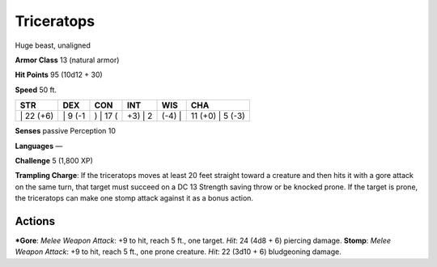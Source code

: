 Triceratops  
-------------------------------------------------------------


Huge beast, unaligned

**Armor Class** 13 (natural armor)

**Hit Points** 95 (10d12 + 30)

**Speed** 50 ft.

+--------------+------------+-------------+------------+-----------+---------------------+
| STR          | DEX        | CON         | INT        | WIS       | CHA                 |
+==============+============+=============+============+===========+=====================+
| \| 22 (+6)   | \| 9 (-1   | ) \| 17 (   | +3) \| 2   | (-4) \|   | 11 (+0) \| 5 (-3)   |
+--------------+------------+-------------+------------+-----------+---------------------+

**Senses** passive Perception 10

**Languages** —

**Challenge** 5 (1,800 XP)

**Trampling Charge**: If the triceratops moves at least 20 feet straight
toward a creature and then hits it with a gore attack on the same turn,
that target must succeed on a DC 13 Strength saving throw or be knocked
prone. If the target is prone, the triceratops can make one stomp attack
against it as a bonus action.

Actions
~~~~~~~~~~~~~~~~~~~~~~~~~~~~~~

***Gore**: *Melee Weapon Attack*: +9 to hit, reach 5 ft., one target.
*Hit*: 24 (4d8 + 6) piercing damage. **Stomp**: *Melee Weapon Attack*:
+9 to hit, reach 5 ft., one prone creature. *Hit*: 22 (3d10 + 6)
bludgeoning damage.
